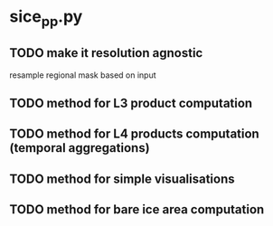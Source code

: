 * sice_pp.py
** TODO make it resolution agnostic
resample regional mask based on input
** TODO method for L3 product computation
** TODO method for L4 products computation (temporal aggregations)
** TODO method for simple visualisations
** TODO method for bare ice area computation
